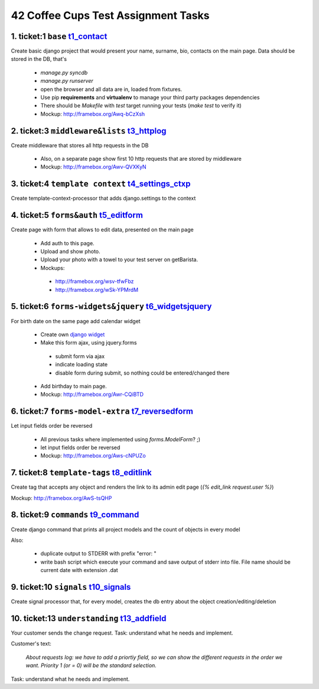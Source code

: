 ====================================
42 Coffee Cups Test Assignment Tasks
====================================


1. ticket:1 ``base`` `t1_contact`_
--------------------

Create basic django project that would present your name, surname, bio, contacts on the main page.
Data should be stored in the DB, that's

  * `manage.py syncdb`
  * `manage.py runserver`
  * open the browser and all data are in, loaded from fixtures.

  * Use pip **requirements** and **virtualenv** to manage your third party packages dependencies
  * There should be `Makefile` with `test` target running your tests (`make test` to verify it)
  * Mockup: http://framebox.org/Awq-bCzXsh

2. ticket:3 ``middleware&lists`` `t3_httplog`_
--------------------------------

Create middleware that stores all http requests in the DB

  * Also, on a separate page show first 10 http requests that are stored by middleware
  * Mockup: http://framebox.org/Awv-QVXKyN

3. ticket:4 ``template context`` `t4_settings_ctxp`_
--------------------------------

Create template-context-processor that adds django.settings to the context

4. ticket:5 ``forms&auth`` `t5_editform`_
--------------------------

Create page with form that allows to edit data, presented on the main page

  * Add auth to this page.
  * Upload and show photo.
  * Upload your photo with a towel to your test server on getBarista.
  * Mockups:

   - http://framebox.org/wsv-tfwFbz
   - http://framebox.org/wSk-YPMrdM

5. ticket:6 ``forms-widgets&jquery`` `t6_widgetsjquery`_
------------------------------------

For birth date on the same page add calendar widget

  * Create own `django widget`_
  * Make this form ajax, using jquery.forms

   - submit form via ajax
   - indicate loading state
   - disable form during submit, so nothing could be entered/changed there

  * Add birthday to main page.
  * Mockup: http://framebox.org/Awr-CQiBTD

6. ticket:7 ``forms-model-extra`` `t7_reversedform`_
---------------------------------

Let input fields order be reversed

  * All previous tasks where implemented using `forms.ModelForm`? ;)
  * let input fields order be reversed
  * Mockup: http://framebox.org/Aws-cNPUZo

7. ticket:8 ``template-tags`` `t8_editlink`_
-----------------------------

Create tag that accepts any object and renders the link to its admin edit page (`{% edit_link request.user %}`)

Mockup: http://framebox.org/AwS-tsQHP

8. ticket:9 ``commands`` `t9_command`_
------------------------

Create django command that prints all project models and the count of objects in every model

Also:

 * duplicate output to STDERR with prefix "error: "
 * write bash script which execute your command and save output of stderr into file. File name should be current date with extension .dat

9. ticket:10 ``signals`` `t10_signals`_
------------------------

Create signal processor that, for every model, creates the db entry about the object creation/editing/deletion


10. ticket:13 ``understanding`` `t13_addfield`_
-------------------------------

Your customer sends the change request. Task: understand what he needs and implement.

Customer's text:

 *About requests log: we have to add a priortiy field,
 so we can show the different requests in the order we want.
 Priority 1 (or = 0) will be the standard selection.*

Task: understand what he needs and implement.

.. _`django widget`: http://docs.djangoproject.com/en/dev/ref/forms/widgets/
.. _`t1_contact`: https://github.com/andreipak/42cc/tree/master/testassignment/t1_contact
.. _`t3_httplog`: https://github.com/andreipak/42cc/tree/master/testassignment/t3_httplog
.. _`t4_settings_ctxp`: https://github.com/andreipak/42cc/tree/master/testassignment/t4_settings_ctxp
.. _`t5_editform`: https://github.com/andreipak/42cc/tree/master/testassignment/t5_editform
.. _`t6_widgetsjquery`: https://github.com/andreipak/42cc/tree/master/testassignment/t6_widgetsjquery
.. _`t7_reversedform`: https://github.com/andreipak/42cc/tree/master/testassignment/t7_reversedform
.. _`t8_editlink`: https://github.com/andreipak/42cc/tree/master/testassignment/t8_editlink
.. _`t9_command`: https://github.com/andreipak/42cc/tree/master/testassignment/t9_command
.. _`t10_signals`: https://github.com/andreipak/42cc/tree/master/testassignment/t10_signals
.. _`t13_addfield`: https://github.com/andreipak/42cc/tree/master/testassignment/t13_addfield


